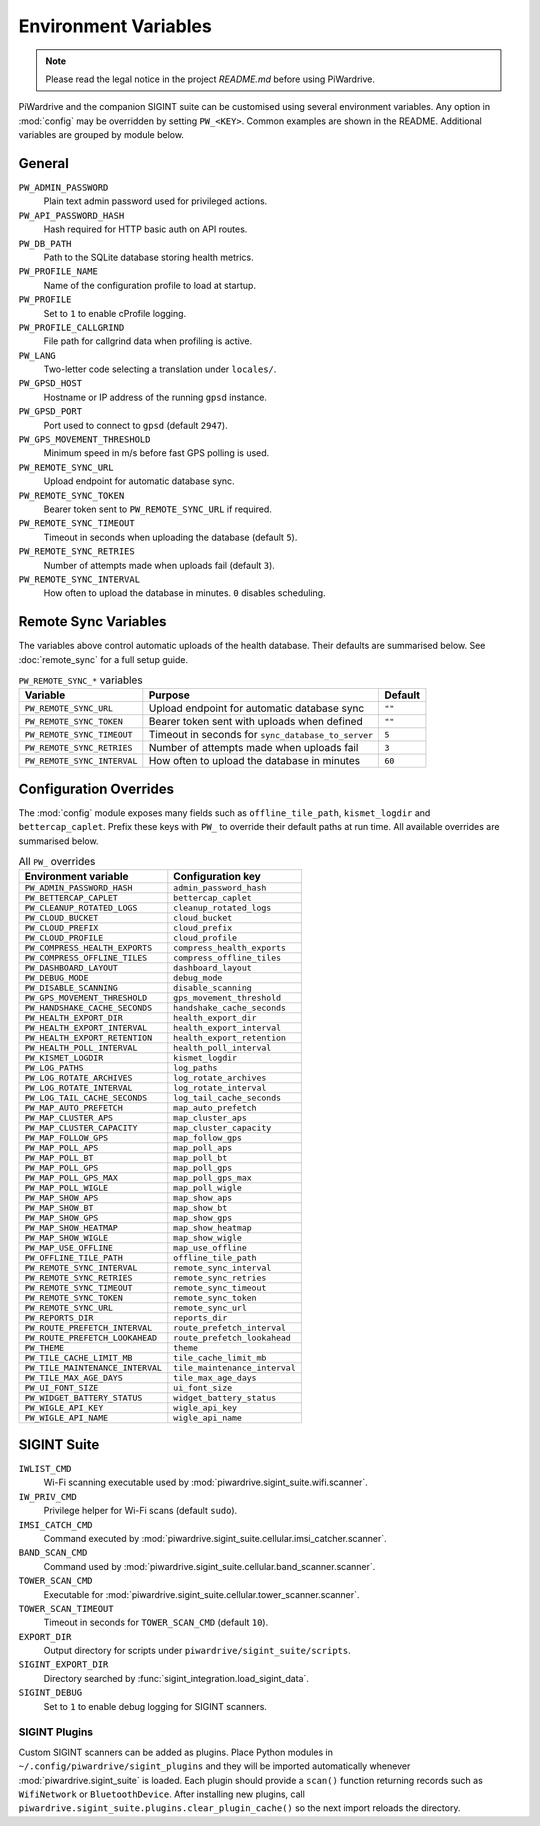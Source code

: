 Environment Variables
=====================
.. note::
   Please read the legal notice in the project `README.md` before using PiWardrive.


PiWardrive and the companion SIGINT suite can be customised using several
environment variables. Any option in :mod:`config` may be overridden by
setting ``PW_<KEY>``. Common examples are shown in the README. Additional
variables are grouped by module below.

General
-------

``PW_ADMIN_PASSWORD``
    Plain text admin password used for privileged actions.

``PW_API_PASSWORD_HASH``
    Hash required for HTTP basic auth on API routes.

``PW_DB_PATH``
    Path to the SQLite database storing health metrics.

``PW_PROFILE_NAME``
    Name of the configuration profile to load at startup.

``PW_PROFILE``
    Set to ``1`` to enable cProfile logging.

``PW_PROFILE_CALLGRIND``
    File path for callgrind data when profiling is active.

``PW_LANG``
    Two-letter code selecting a translation under ``locales/``.

``PW_GPSD_HOST``
    Hostname or IP address of the running ``gpsd`` instance.

``PW_GPSD_PORT``
    Port used to connect to ``gpsd`` (default ``2947``).

``PW_GPS_MOVEMENT_THRESHOLD``
    Minimum speed in m/s before fast GPS polling is used.

``PW_REMOTE_SYNC_URL``
    Upload endpoint for automatic database sync.

``PW_REMOTE_SYNC_TOKEN``
    Bearer token sent to ``PW_REMOTE_SYNC_URL`` if required.

``PW_REMOTE_SYNC_TIMEOUT``
    Timeout in seconds when uploading the database (default ``5``).

``PW_REMOTE_SYNC_RETRIES``
    Number of attempts made when uploads fail (default ``3``).

``PW_REMOTE_SYNC_INTERVAL``
    How often to upload the database in minutes. ``0`` disables scheduling.

Remote Sync Variables
---------------------

The variables above control automatic uploads of the health database.  Their
defaults are summarised below.  See :doc:`remote_sync` for a full setup guide.

.. list-table:: ``PW_REMOTE_SYNC_*`` variables
   :header-rows: 1

   * - Variable
     - Purpose
     - Default
   * - ``PW_REMOTE_SYNC_URL``
     - Upload endpoint for automatic database sync
     - ``""``
   * - ``PW_REMOTE_SYNC_TOKEN``
     - Bearer token sent with uploads when defined
     - ``""``
   * - ``PW_REMOTE_SYNC_TIMEOUT``
     - Timeout in seconds for ``sync_database_to_server``
     - ``5``
   * - ``PW_REMOTE_SYNC_RETRIES``
     - Number of attempts made when uploads fail
     - ``3``
   * - ``PW_REMOTE_SYNC_INTERVAL``
     - How often to upload the database in minutes
     - ``60``

Configuration Overrides
-----------------------

The :mod:`config` module exposes many fields such as
``offline_tile_path``, ``kismet_logdir`` and ``bettercap_caplet``.
Prefix these keys with ``PW_`` to override their default paths at run time.
All available overrides are summarised below.

.. list-table:: All ``PW_`` overrides
   :header-rows: 1

   * - Environment variable
     - Configuration key
   * - ``PW_ADMIN_PASSWORD_HASH``
     - ``admin_password_hash``
   * - ``PW_BETTERCAP_CAPLET``
     - ``bettercap_caplet``
   * - ``PW_CLEANUP_ROTATED_LOGS``
     - ``cleanup_rotated_logs``
   * - ``PW_CLOUD_BUCKET``
     - ``cloud_bucket``
   * - ``PW_CLOUD_PREFIX``
     - ``cloud_prefix``
   * - ``PW_CLOUD_PROFILE``
     - ``cloud_profile``
   * - ``PW_COMPRESS_HEALTH_EXPORTS``
     - ``compress_health_exports``
   * - ``PW_COMPRESS_OFFLINE_TILES``
     - ``compress_offline_tiles``
   * - ``PW_DASHBOARD_LAYOUT``
     - ``dashboard_layout``
   * - ``PW_DEBUG_MODE``
     - ``debug_mode``
   * - ``PW_DISABLE_SCANNING``
     - ``disable_scanning``
   * - ``PW_GPS_MOVEMENT_THRESHOLD``
     - ``gps_movement_threshold``
   * - ``PW_HANDSHAKE_CACHE_SECONDS``
     - ``handshake_cache_seconds``
   * - ``PW_HEALTH_EXPORT_DIR``
     - ``health_export_dir``
   * - ``PW_HEALTH_EXPORT_INTERVAL``
     - ``health_export_interval``
   * - ``PW_HEALTH_EXPORT_RETENTION``
     - ``health_export_retention``
   * - ``PW_HEALTH_POLL_INTERVAL``
     - ``health_poll_interval``
   * - ``PW_KISMET_LOGDIR``
     - ``kismet_logdir``
   * - ``PW_LOG_PATHS``
     - ``log_paths``
   * - ``PW_LOG_ROTATE_ARCHIVES``
     - ``log_rotate_archives``
   * - ``PW_LOG_ROTATE_INTERVAL``
     - ``log_rotate_interval``
   * - ``PW_LOG_TAIL_CACHE_SECONDS``
     - ``log_tail_cache_seconds``
   * - ``PW_MAP_AUTO_PREFETCH``
     - ``map_auto_prefetch``
   * - ``PW_MAP_CLUSTER_APS``
     - ``map_cluster_aps``
   * - ``PW_MAP_CLUSTER_CAPACITY``
     - ``map_cluster_capacity``
   * - ``PW_MAP_FOLLOW_GPS``
     - ``map_follow_gps``
   * - ``PW_MAP_POLL_APS``
     - ``map_poll_aps``
   * - ``PW_MAP_POLL_BT``
     - ``map_poll_bt``
   * - ``PW_MAP_POLL_GPS``
     - ``map_poll_gps``
   * - ``PW_MAP_POLL_GPS_MAX``
     - ``map_poll_gps_max``
   * - ``PW_MAP_POLL_WIGLE``
     - ``map_poll_wigle``
   * - ``PW_MAP_SHOW_APS``
     - ``map_show_aps``
   * - ``PW_MAP_SHOW_BT``
     - ``map_show_bt``
   * - ``PW_MAP_SHOW_GPS``
     - ``map_show_gps``
   * - ``PW_MAP_SHOW_HEATMAP``
     - ``map_show_heatmap``
   * - ``PW_MAP_SHOW_WIGLE``
     - ``map_show_wigle``
   * - ``PW_MAP_USE_OFFLINE``
     - ``map_use_offline``
   * - ``PW_OFFLINE_TILE_PATH``
     - ``offline_tile_path``
   * - ``PW_REMOTE_SYNC_INTERVAL``
     - ``remote_sync_interval``
   * - ``PW_REMOTE_SYNC_RETRIES``
     - ``remote_sync_retries``
   * - ``PW_REMOTE_SYNC_TIMEOUT``
     - ``remote_sync_timeout``
   * - ``PW_REMOTE_SYNC_TOKEN``
     - ``remote_sync_token``
   * - ``PW_REMOTE_SYNC_URL``
     - ``remote_sync_url``
   * - ``PW_REPORTS_DIR``
     - ``reports_dir``
   * - ``PW_ROUTE_PREFETCH_INTERVAL``
     - ``route_prefetch_interval``
   * - ``PW_ROUTE_PREFETCH_LOOKAHEAD``
     - ``route_prefetch_lookahead``
   * - ``PW_THEME``
     - ``theme``
   * - ``PW_TILE_CACHE_LIMIT_MB``
     - ``tile_cache_limit_mb``
   * - ``PW_TILE_MAINTENANCE_INTERVAL``
     - ``tile_maintenance_interval``
   * - ``PW_TILE_MAX_AGE_DAYS``
     - ``tile_max_age_days``
   * - ``PW_UI_FONT_SIZE``
     - ``ui_font_size``
   * - ``PW_WIDGET_BATTERY_STATUS``
     - ``widget_battery_status``
   * - ``PW_WIGLE_API_KEY``
     - ``wigle_api_key``
   * - ``PW_WIGLE_API_NAME``
     - ``wigle_api_name``

SIGINT Suite
------------

``IWLIST_CMD``
    Wi-Fi scanning executable used by :mod:`piwardrive.sigint_suite.wifi.scanner`.

``IW_PRIV_CMD``
    Privilege helper for Wi-Fi scans (default ``sudo``).

``IMSI_CATCH_CMD``
    Command executed by :mod:`piwardrive.sigint_suite.cellular.imsi_catcher.scanner`.

``BAND_SCAN_CMD``
    Command used by :mod:`piwardrive.sigint_suite.cellular.band_scanner.scanner`.

``TOWER_SCAN_CMD``
    Executable for :mod:`piwardrive.sigint_suite.cellular.tower_scanner.scanner`.

``TOWER_SCAN_TIMEOUT``
    Timeout in seconds for ``TOWER_SCAN_CMD`` (default ``10``).

``EXPORT_DIR``
    Output directory for scripts under ``piwardrive/sigint_suite/scripts``.

``SIGINT_EXPORT_DIR``
    Directory searched by :func:`sigint_integration.load_sigint_data`.

``SIGINT_DEBUG``
    Set to ``1`` to enable debug logging for SIGINT scanners.

SIGINT Plugins
~~~~~~~~~~~~~~

Custom SIGINT scanners can be added as plugins. Place Python modules in
``~/.config/piwardrive/sigint_plugins`` and they will be imported automatically
whenever :mod:`piwardrive.sigint_suite` is loaded. Each plugin should provide a
``scan()`` function returning records such as ``WifiNetwork`` or
``BluetoothDevice``. After installing new plugins, call
``piwardrive.sigint_suite.plugins.clear_plugin_cache()`` so the next import
reloads the directory.


